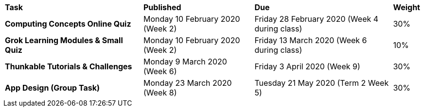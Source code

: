 [cols="5,4,5,1"]
|===

^|*Task*
^|*Published*
^|*Due*
^|*Weight*

{set:cellbgcolor:white}
.^|*Computing Concepts Online Quiz*
.^|Monday 10 February 2020 (Week 2)
.^|Friday 28 February 2020 (Week 4 during class)
^.^|30%

.^|*Grok Learning Modules & Small Quiz*
.^|Monday 10 February 2020 (Week 2)
.^|Friday 13 March 2020 (Week 6 during class)
^.^|10%

.^|*Thunkable Tutorials & Challenges*
.^|Monday 9 March 2020 (Week 6)
.^|Friday 3 April 2020 (Week 9)
^.^|30%

.^|*App Design (Group Task)*
.^|Monday 23 March 2020 (Week 8)
.^|Tuesday 21 May 2020 (Term 2 Week 5)
^.^|30%

|===
